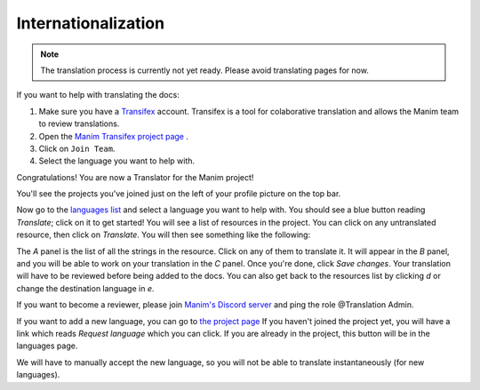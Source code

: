 ====================
Internationalization
====================

.. note::
   The translation process is currently not yet ready. Please avoid translating pages for now.

If you want to help with translating the docs:

#. Make sure you have a `Transifex <https://www.transifex.com/>`_ account. Transifex is a tool for colaborative translation and allows the Manim team to review translations.
#. Open the `Manim Transifex project page <https://www.transifex.com/manim-community/manim-community-documentation>`_ .
#. Click on ``Join Team``.
#. Select the language you want to help with.

Congratulations! You are now a Translator for the Manim project!


You'll see the projects you've joined just on the left of your profile picture
on the top bar.

.. image:: /_static/select_transifex_repo.png
   :align: center
   :width: 200

Now go to the
`languages list <https://www.transifex.com/manim-community/manim-community-documentation/languages/>`_
and select a language you want to help with. You should see a blue button reading
`Translate`; click on it to get started! You will see a list of
resources in the project. You can click on any untranslated resource, then
click on `Translate`. You will then see something like the following:

.. image:: /_static/transifex_explanation.png
    :align: center

The `A` panel is the list of all the strings in the resource. Click on any of
them to translate it. It will appear in the `B` panel, and you will be able to
work on your translation in the `C` panel. Once you're done, click `Save changes`.
Your translation will have to be reviewed before being added to the docs.
You can also get back to the resources list by clicking `d` or change the
destination language in `e`.


If you want to become a reviewer, please join `Manim's Discord server <https://www.manim.community/discord/>`_
and ping the role @Translation Admin.

If you want to add a new language, you can go to
`the project page <https://www.transifex.com/manim-community/manim-community-documentation>`_
If you haven't joined the project yet, you will have a link which reads
`Request language` which you can click.
If you are already in the project, this button will be in the languages page.

We will have to manually accept the new language, so you will not be able to
translate instantaneously (for new languages).
